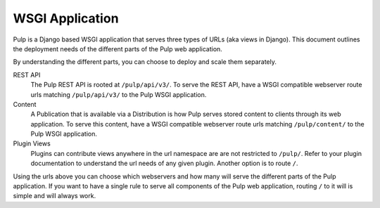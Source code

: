 .. _wsgi-application:

WSGI Application
================

Pulp is a Django based WSGI application that serves three types of URLs (aka views in Django). This
document outlines the deployment needs of the different parts of the Pulp web application.

By understanding the different parts, you can choose to deploy and scale them separately.

REST API
  The Pulp REST API is rooted at ``/pulp/api/v3/``. To serve the REST API, have a WSGI compatible
  webserver route urls matching ``/pulp/api/v3/`` to the Pulp WSGI application.

Content
  A Publication that is available via a Distribution is how Pulp serves stored content to clients
  through its web application. To serve this content,  have a WSGI compatible webserver route urls
  matching ``/pulp/content/`` to the Pulp WSGI application.

Plugin Views
  Plugins can contribute views anywhere in the url namespace are are not restricted to ``/pulp/``.
  Refer to your plugin documentation to understand the url needs of any given plugin. Another option
  is to route ``/``.

Using the urls above you can choose which webservers and how many will serve the different parts of
the Pulp application. If you want to have a single rule to serve all components of the Pulp web
application, routing ``/`` to it will is simple and will always work.

